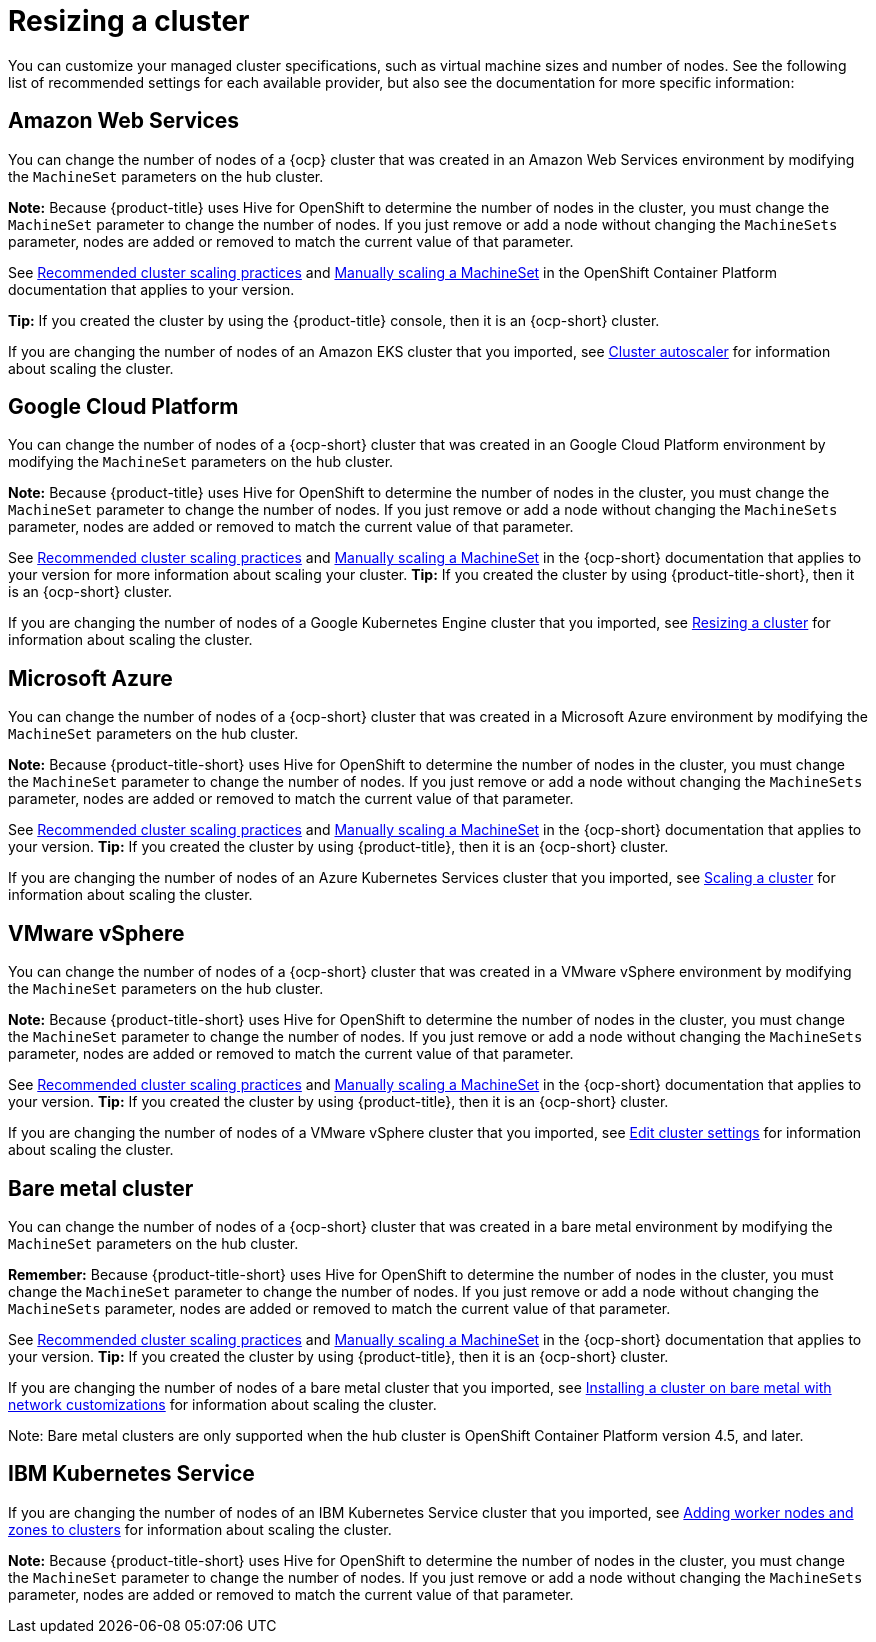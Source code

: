 [#resizing-a-cluster]
= Resizing a cluster

You can customize your managed cluster specifications, such as virtual machine sizes and number of nodes.
See the following list of recommended settings for each available provider, but also see the documentation for more specific information:

[#amazon-web-services]
== Amazon Web Services

You can change the number of nodes of a {ocp} cluster that was created in an Amazon Web Services environment by modifying the `MachineSet` parameters on the hub cluster.

*Note:* Because {product-title} uses Hive for OpenShift to determine the number of nodes in the cluster, you must change the `MachineSet` parameter to change the number of nodes. If you just remove or add a node without changing the `MachineSets` parameter, nodes are added or removed to match the current value of that parameter.

See https://docs.openshift.com/container-platform/4.5/scalability_and_performance/recommended-cluster-scaling-practices.html[Recommended cluster scaling practices] and https://docs.openshift.com/container-platform/4.5/machine_management/manually-scaling-machineset.html[Manually scaling a MachineSet] in the OpenShift Container Platform documentation that applies to your version.

*Tip:* If you created the cluster by using the {product-title} console, then it is an {ocp-short} cluster.

If you are changing the number of nodes of an Amazon EKS cluster that you imported, see https://docs.aws.amazon.com/eks/latest/userguide/cluster-autoscaler.html[Cluster autoscaler] for information about scaling the cluster.

[#google-cloud-platform]
== Google Cloud Platform

You can change the number of nodes of a {ocp-short} cluster that was created in an Google Cloud Platform environment by modifying the `MachineSet` parameters on the hub cluster. 

*Note:* Because {product-title} uses Hive for OpenShift to determine the number of nodes in the cluster, you must change the `MachineSet` parameter to change the number of nodes. If you just remove or add a node without changing the `MachineSets` parameter, nodes are added or removed to match the current value of that parameter.
  
See https://docs.openshift.com/container-platform/4.5/scalability_and_performance/recommended-cluster-scaling-practices.html[Recommended cluster scaling practices] and https://docs.openshift.com/container-platform/4.5/machine_management/manually-scaling-machineset.html[Manually scaling a MachineSet] in the {ocp-short} documentation that applies to your version for more information about scaling your cluster.
*Tip:* If you created the cluster by using {product-title-short}, then it is an {ocp-short} cluster.

If you are changing the number of nodes of a Google Kubernetes Engine cluster that you imported, see https://cloud.google.com/kubernetes-engine/docs/how-to/resizing-a-cluster[Resizing a cluster] for information about scaling the cluster.

[#microsoft-azure]
== Microsoft Azure

You can change the number of nodes of a {ocp-short} cluster that was created in a Microsoft Azure environment by modifying the `MachineSet` parameters on the hub cluster.

*Note:* Because {product-title-short} uses Hive for OpenShift to determine the number of nodes in the cluster, you must change the `MachineSet` parameter to change the number of nodes. If you just remove or add a node without changing the `MachineSets` parameter, nodes are added or removed to match the current value of that parameter.

See https://docs.openshift.com/container-platform/4.5/scalability_and_performance/recommended-cluster-scaling-practices.html[Recommended cluster scaling practices] and https://docs.openshift.com/container-platform/4.5/machine_management/manually-scaling-machineset.html[Manually scaling a MachineSet] in the {ocp-short} documentation that applies to your version.
*Tip:* If you created the cluster by using {product-title}, then it is an {ocp-short} cluster.

If you are changing the number of nodes of an Azure Kubernetes Services cluster that you imported, see https://docs.microsoft.com/en-us/azure/aks/scale-cluster[Scaling a cluster] for information about scaling the cluster.

[#vmware-vsphere]
== VMware vSphere

You can change the number of nodes of a {ocp-short} cluster that was created in a VMware vSphere environment by modifying the `MachineSet` parameters on the hub cluster.

*Note:* Because {product-title-short} uses Hive for OpenShift to determine the number of nodes in the cluster, you must change the `MachineSet` parameter to change the number of nodes. If you just remove or add a node without changing the `MachineSets` parameter, nodes are added or removed to match the current value of that parameter.

See https://docs.openshift.com/container-platform/4.5/scalability_and_performance/recommended-cluster-scaling-practices.html[Recommended cluster scaling practices] and https://docs.openshift.com/container-platform/4.5/machine_management/manually-scaling-machineset.html[Manually scaling a MachineSet] in the {ocp-short} documentation that applies to your version.
*Tip:* If you created the cluster by using {product-title}, then it is an {ocp-short} cluster.

If you are changing the number of nodes of a VMware vSphere cluster that you imported, see https://docs.vmware.com/en/VMware-vSphere/7.0/com.vmware.vsphere.resmgmt.doc/GUID-755AB944-F3D0-43DD-82CD-8CDDDF8674E8.html[Edit cluster settings] for information about scaling the cluster.

[#bare-metal-cluster]
== Bare metal cluster

You can change the number of nodes of a {ocp-short} cluster that was created in a bare metal environment by modifying the `MachineSet` parameters on the hub cluster.

*Remember:* Because {product-title-short} uses Hive for OpenShift to determine the number of nodes in the cluster, you must change the `MachineSet` parameter to change the number of nodes. If you just remove or add a node without changing the `MachineSets` parameter, nodes are added or removed to match the current value of that parameter.

See https://docs.openshift.com/container-platform/4.5/scalability_and_performance/recommended-cluster-scaling-practices.html[Recommended cluster scaling practices] and https://docs.openshift.com/container-platform/4.5/machine_management/manually-scaling-machineset.html[Manually scaling a MachineSet] in the {ocp-short} documentation that applies to your version.
*Tip:* If you created the cluster by using {product-title}, then it is an {ocp-short} cluster.

If you are changing the number of nodes of a bare metal cluster that you imported, see https://docs.openshift.com/container-platform/4.5/installing/installing_bare_metal/installing-bare-metal-network-customizations.html[Installing a cluster on bare metal with network customizations] for information about scaling the cluster.

Note: Bare metal clusters are only supported when the hub cluster is OpenShift Container Platform version 4.5, and later.

[#ibm-kubernetes-service]
== IBM Kubernetes Service

If you are changing the number of nodes of an IBM Kubernetes Service cluster that you imported, see https://cloud.ibm.com/docs/containers?topic=containers-add_workers[Adding worker nodes and zones to clusters] for information about scaling the cluster.

*Note:* Because {product-title-short} uses Hive for OpenShift to determine the number of nodes in the cluster, you must change the `MachineSet` parameter to change the number of nodes. If you just remove or add a node without changing the `MachineSets` parameter, nodes are added or removed to match the current value of that parameter.
